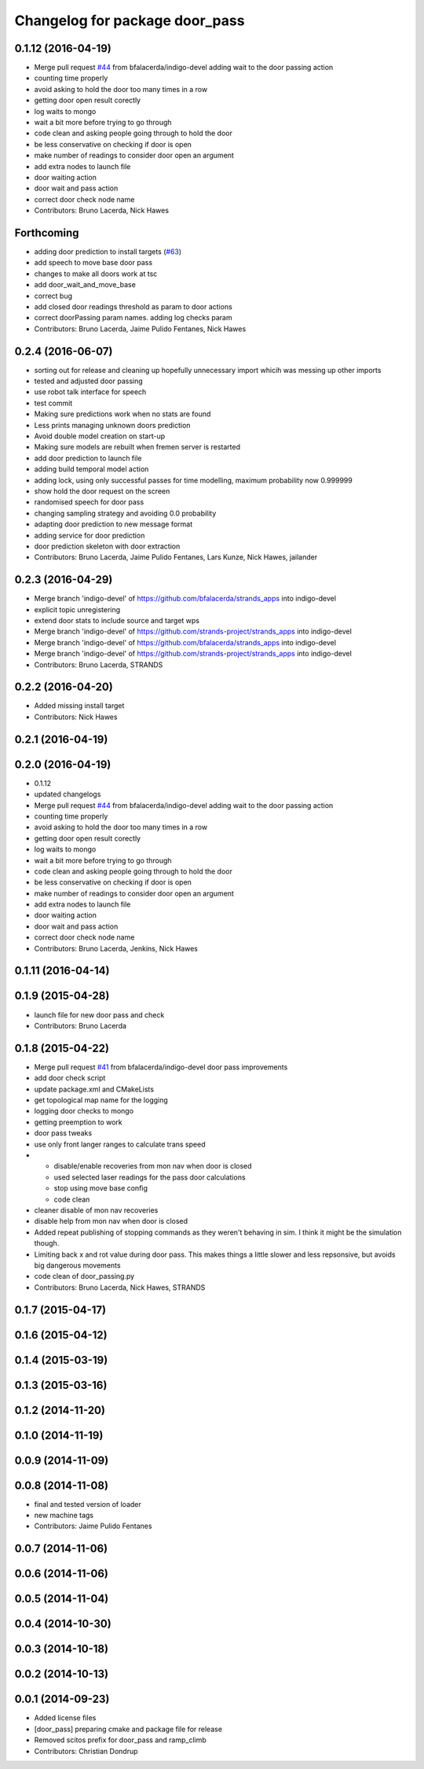^^^^^^^^^^^^^^^^^^^^^^^^^^^^^^^
Changelog for package door_pass
^^^^^^^^^^^^^^^^^^^^^^^^^^^^^^^

0.1.12 (2016-04-19)
-------------------
* Merge pull request `#44 <https://github.com/strands-project/strands_apps/issues/44>`_ from bfalacerda/indigo-devel
  adding wait to the door passing action
* counting time properly
* avoid asking to hold the door too many times in a row
* getting door open result corectly
* log waits to mongo
* wait a bit more before trying to go through
* code clean and asking people going through to hold the door
* be less conservative on checking if door is open
* make number of readings to consider door open an argument
* add extra nodes to launch file
* door waiting action
* door wait and pass action
* correct door check node name
* Contributors: Bruno Lacerda, Nick Hawes

Forthcoming
-----------
* adding door prediction to install targets (`#63 <https://github.com/strands-project/strands_apps/issues/63>`_)
* add speech to move base door pass
* changes to make all doors work at tsc
* add door_wait_and_move_base
* correct bug
* add closed door readings threshold as param to door actions
* correct doorPassing param names. adding log checks param
* Contributors: Bruno Lacerda, Jaime Pulido Fentanes, Nick Hawes

0.2.4 (2016-06-07)
------------------
* sorting out for release and cleaning up hopefully unnecessary import whicih was messing up other imports
* tested and adjusted door passing
* use robot talk interface for speech
* test commit
* Making sure predictions work when no stats are found
* Less prints managing unknown doors prediction
* Avoid double model creation on start-up
* Making sure models are rebuilt when fremen server is restarted
* add door prediction to launch file
* adding build temporal model action
* adding lock, using only successful passes for time modelling, maximum probability now 0.999999
* show hold the door request on the screen
* randomised speech for door pass
* changing sampling strategy and avoiding 0.0 probability
* adapting door prediction to new message format
* adding service for door prediction
* door prediction skeleton with door extraction
* Contributors: Bruno Lacerda, Jaime Pulido Fentanes, Lars Kunze, Nick Hawes, jailander

0.2.3 (2016-04-29)
------------------
* Merge branch 'indigo-devel' of https://github.com/bfalacerda/strands_apps into indigo-devel
* explicit topic unregistering
* extend door stats to include source and target wps
* Merge branch 'indigo-devel' of https://github.com/strands-project/strands_apps into indigo-devel
* Merge branch 'indigo-devel' of https://github.com/bfalacerda/strands_apps into indigo-devel
* Merge branch 'indigo-devel' of https://github.com/strands-project/strands_apps into indigo-devel
* Contributors: Bruno Lacerda, STRANDS

0.2.2 (2016-04-20)
------------------
* Added missing install target
* Contributors: Nick Hawes

0.2.1 (2016-04-19)
------------------

0.2.0 (2016-04-19)
------------------
* 0.1.12
* updated changelogs
* Merge pull request `#44 <https://github.com/strands-project/strands_apps/issues/44>`_ from bfalacerda/indigo-devel
  adding wait to the door passing action
* counting time properly
* avoid asking to hold the door too many times in a row
* getting door open result corectly
* log waits to mongo
* wait a bit more before trying to go through
* code clean and asking people going through to hold the door
* be less conservative on checking if door is open
* make number of readings to consider door open an argument
* add extra nodes to launch file
* door waiting action
* door wait and pass action
* correct door check node name
* Contributors: Bruno Lacerda, Jenkins, Nick Hawes

0.1.11 (2016-04-14)
-------------------

0.1.9 (2015-04-28)
------------------
* launch file for new door pass and check
* Contributors: Bruno Lacerda

0.1.8 (2015-04-22)
------------------
* Merge pull request `#41 <https://github.com/strands-project/strands_apps/issues/41>`_ from bfalacerda/indigo-devel
  door pass improvements
* add door check script
* update package.xml and CMakeLists
* get topological map name for the logging
* logging door checks to mongo
* getting preemption to work
* door pass tweaks
* use only front langer ranges to calculate trans speed
* * disable/enable recoveries from mon nav when door is closed
  * used selected laser readings for the pass door calculations
  * stop using move base config
  * code clean
* cleaner disable of mon nav recoveries
* disable help from mon nav when door is closed
* Added repeat publishing of stopping commands as they weren't behaving in sim. I think it might be the simulation though.
* Limiting back x and rot value during door pass. This makes things a little slower and less repsonsive, but avoids big dangerous movements
* code clean of door_passing.py
* Contributors: Bruno Lacerda, Nick Hawes, STRANDS

0.1.7 (2015-04-17)
------------------

0.1.6 (2015-04-12)
------------------

0.1.4 (2015-03-19)
------------------

0.1.3 (2015-03-16)
------------------

0.1.2 (2014-11-20)
------------------

0.1.0 (2014-11-19)
------------------

0.0.9 (2014-11-09)
------------------

0.0.8 (2014-11-08)
------------------
* final and tested version of loader
* new machine tags
* Contributors: Jaime Pulido Fentanes

0.0.7 (2014-11-06)
------------------

0.0.6 (2014-11-06)
------------------

0.0.5 (2014-11-04)
------------------

0.0.4 (2014-10-30)
------------------

0.0.3 (2014-10-18)
------------------

0.0.2 (2014-10-13)
------------------

0.0.1 (2014-09-23)
------------------
* Added license files
* [door_pass] preparing cmake and package file for release
* Removed scitos prefix for door_pass and ramp_climb
* Contributors: Christian Dondrup
